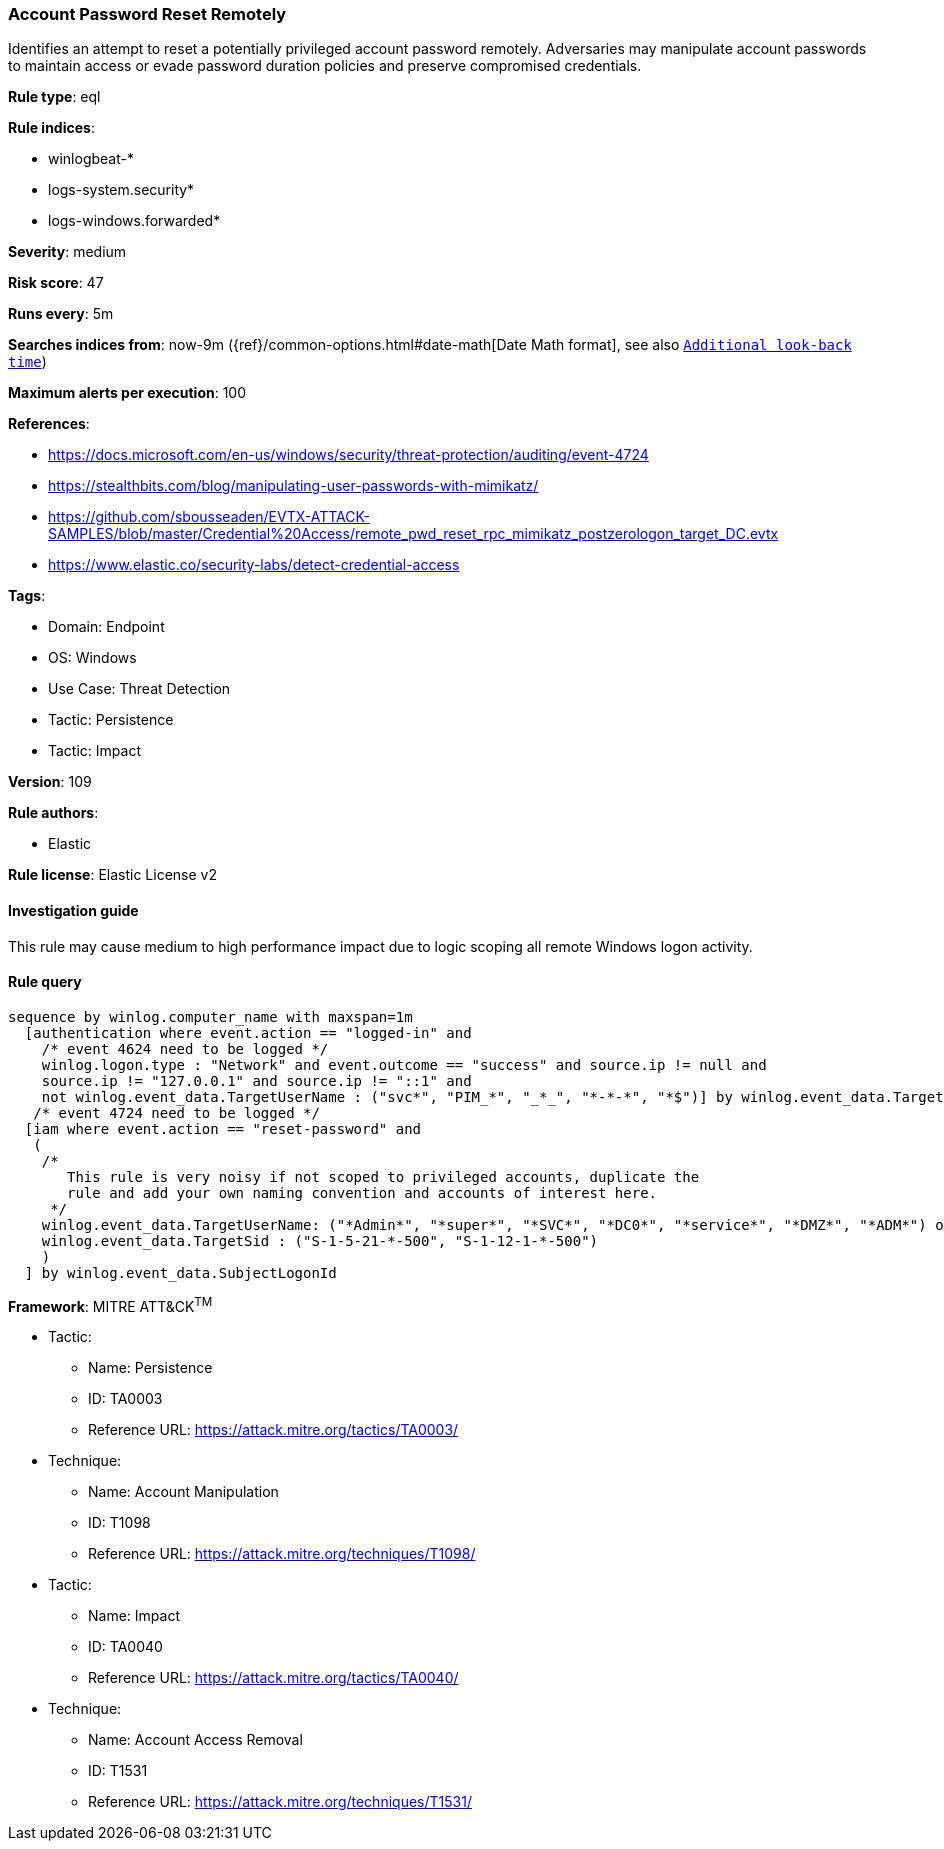 [[account-password-reset-remotely]]
=== Account Password Reset Remotely

Identifies an attempt to reset a potentially privileged account password remotely. Adversaries may manipulate account passwords to maintain access or evade password duration policies and preserve compromised credentials.

*Rule type*: eql

*Rule indices*: 

* winlogbeat-*
* logs-system.security*
* logs-windows.forwarded*

*Severity*: medium

*Risk score*: 47

*Runs every*: 5m

*Searches indices from*: now-9m ({ref}/common-options.html#date-math[Date Math format], see also <<rule-schedule, `Additional look-back time`>>)

*Maximum alerts per execution*: 100

*References*: 

* https://docs.microsoft.com/en-us/windows/security/threat-protection/auditing/event-4724
* https://stealthbits.com/blog/manipulating-user-passwords-with-mimikatz/
* https://github.com/sbousseaden/EVTX-ATTACK-SAMPLES/blob/master/Credential%20Access/remote_pwd_reset_rpc_mimikatz_postzerologon_target_DC.evtx
* https://www.elastic.co/security-labs/detect-credential-access

*Tags*: 

* Domain: Endpoint
* OS: Windows
* Use Case: Threat Detection
* Tactic: Persistence
* Tactic: Impact

*Version*: 109

*Rule authors*: 

* Elastic

*Rule license*: Elastic License v2


==== Investigation guide


This rule may cause medium to high performance impact due to logic scoping all remote Windows logon activity.

==== Rule query


[source, js]
----------------------------------
sequence by winlog.computer_name with maxspan=1m
  [authentication where event.action == "logged-in" and
    /* event 4624 need to be logged */
    winlog.logon.type : "Network" and event.outcome == "success" and source.ip != null and
    source.ip != "127.0.0.1" and source.ip != "::1" and
    not winlog.event_data.TargetUserName : ("svc*", "PIM_*", "_*_", "*-*-*", "*$")] by winlog.event_data.TargetLogonId
   /* event 4724 need to be logged */
  [iam where event.action == "reset-password" and
   (
    /*
       This rule is very noisy if not scoped to privileged accounts, duplicate the
       rule and add your own naming convention and accounts of interest here.
     */
    winlog.event_data.TargetUserName: ("*Admin*", "*super*", "*SVC*", "*DC0*", "*service*", "*DMZ*", "*ADM*") or
    winlog.event_data.TargetSid : ("S-1-5-21-*-500", "S-1-12-1-*-500")
    )
  ] by winlog.event_data.SubjectLogonId

----------------------------------

*Framework*: MITRE ATT&CK^TM^

* Tactic:
** Name: Persistence
** ID: TA0003
** Reference URL: https://attack.mitre.org/tactics/TA0003/
* Technique:
** Name: Account Manipulation
** ID: T1098
** Reference URL: https://attack.mitre.org/techniques/T1098/
* Tactic:
** Name: Impact
** ID: TA0040
** Reference URL: https://attack.mitre.org/tactics/TA0040/
* Technique:
** Name: Account Access Removal
** ID: T1531
** Reference URL: https://attack.mitre.org/techniques/T1531/
